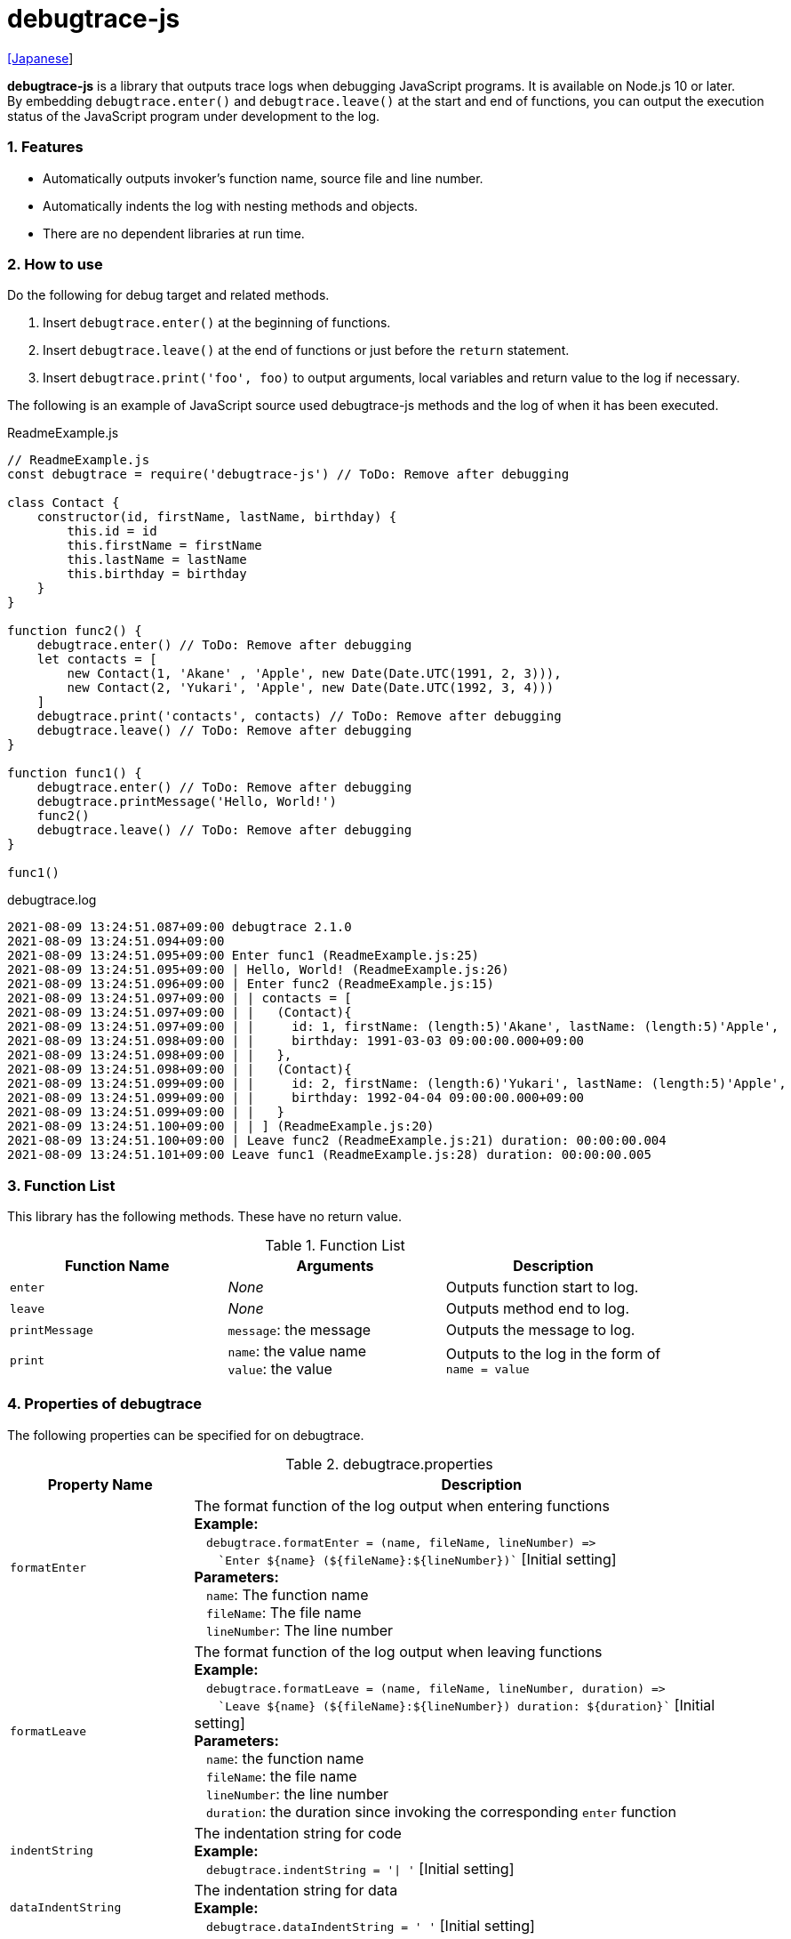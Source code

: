 = debugtrace-js

link:README_ja.asciidoc[[Japanese]]

*debugtrace-js* is a library that outputs trace logs when debugging JavaScript programs. It is available on Node.js 10 or later. +
By embedding `debugtrace.enter()` and `debugtrace.leave()` at the start and end of functions, you can output the execution status of the JavaScript program under development to the log.

=== 1. Features

* Automatically outputs invoker's function name, source file and line number.
* Automatically indents the log with nesting methods and objects.
* There are no dependent libraries at run time.

=== 2. How to use

Do the following for debug target and related methods.

. Insert `debugtrace.enter()` at the beginning of functions.
. Insert `debugtrace.leave()` at the end of functions or just before the `return` statement.
. Insert `debugtrace.print('foo', foo)` to output arguments, local variables and return value to the log if necessary.

The following is an example of JavaScript source used debugtrace-js methods and the log of when it has been executed.

[source,javascript]
.ReadmeExample.js
----
// ReadmeExample.js
const debugtrace = require('debugtrace-js') // ToDo: Remove after debugging

class Contact {
    constructor(id, firstName, lastName, birthday) {
        this.id = id
        this.firstName = firstName
        this.lastName = lastName
        this.birthday = birthday
    }
}

function func2() {
    debugtrace.enter() // ToDo: Remove after debugging
    let contacts = [
        new Contact(1, 'Akane' , 'Apple', new Date(Date.UTC(1991, 2, 3))),
        new Contact(2, 'Yukari', 'Apple', new Date(Date.UTC(1992, 3, 4)))
    ]
    debugtrace.print('contacts', contacts) // ToDo: Remove after debugging
    debugtrace.leave() // ToDo: Remove after debugging
}

function func1() {
    debugtrace.enter() // ToDo: Remove after debugging
    debugtrace.printMessage('Hello, World!')
    func2()
    debugtrace.leave() // ToDo: Remove after debugging
}

func1()
----

.debugtrace.log
----
2021-08-09 13:24:51.087+09:00 debugtrace 2.1.0
2021-08-09 13:24:51.094+09:00
2021-08-09 13:24:51.095+09:00 Enter func1 (ReadmeExample.js:25)
2021-08-09 13:24:51.095+09:00 | Hello, World! (ReadmeExample.js:26)
2021-08-09 13:24:51.096+09:00 | Enter func2 (ReadmeExample.js:15)
2021-08-09 13:24:51.097+09:00 | | contacts = [
2021-08-09 13:24:51.097+09:00 | |   (Contact){
2021-08-09 13:24:51.097+09:00 | |     id: 1, firstName: (length:5)'Akane', lastName: (length:5)'Apple',
2021-08-09 13:24:51.098+09:00 | |     birthday: 1991-03-03 09:00:00.000+09:00
2021-08-09 13:24:51.098+09:00 | |   },
2021-08-09 13:24:51.098+09:00 | |   (Contact){
2021-08-09 13:24:51.099+09:00 | |     id: 2, firstName: (length:6)'Yukari', lastName: (length:5)'Apple',
2021-08-09 13:24:51.099+09:00 | |     birthday: 1992-04-04 09:00:00.000+09:00
2021-08-09 13:24:51.099+09:00 | |   }
2021-08-09 13:24:51.100+09:00 | | ] (ReadmeExample.js:20)
2021-08-09 13:24:51.100+09:00 | Leave func2 (ReadmeExample.js:21) duration: 00:00:00.004
2021-08-09 13:24:51.101+09:00 Leave func1 (ReadmeExample.js:28) duration: 00:00:00.005
----

=== 3. Function List

This library has the following methods. These have no return value.

[options="header"]
.Function List
|===
|Function Name|Arguments|Description
|`enter`
|_None_
|Outputs function start to log.

|`leave`
|_None_
|Outputs method end to log.

|`printMessage`
|`message`: the message
|Outputs the message to log.

|`print`
|`name`: the value name +
`value`: the value
|Outputs to the log in the form of +
`name = value`

|===

=== 4. Properties of *debugtrace*

The following properties can be specified for on debugtrace.

[options="header", cols="2,8"]
.debugtrace.properties
|===
|Property Name|Description
|`formatEnter`
|The format function of the log output when entering functions +
[.small]#*Example:*# +
&#xa0;&#xa0; `debugtrace.formatEnter = (name, fileName, lineNumber) =&#x3e;` +
&#xa0;&#xa0; &#xa0;&#xa0; `&#96;Enter ${name} (${fileName}:${lineNumber})&#96;` [.small]#[Initial setting]# +
[.small]#*Parameters:*# +
&#xa0;&#xa0; `name`: The function name +
&#xa0;&#xa0; `fileName`:  The file name +
&#xa0;&#xa0; `lineNumber`: The line number

|`formatLeave`
|The format function of the log output when leaving functions +
[.small]#*Example:*# +
&#xa0;&#xa0; `debugtrace.formatLeave = (name, fileName, lineNumber, duration) =&#x3e;` +
&#xa0;&#xa0; &#xa0;&#xa0; `&#96;Leave ${name} (${fileName}:${lineNumber}) duration: ${duration}&#96;`  [.small]#[Initial setting]# +
[.small]#*Parameters:*# +
&#xa0;&#xa0; `name`: the function name +
&#xa0;&#xa0; `fileName`: the file name +
&#xa0;&#xa0; `lineNumber`: the line number +
&#xa0;&#xa0; `duration`: the duration since invoking the corresponding `enter` function

|`indentString`
|The indentation string for code +
[.small]#*Example:*# +
&#xa0;&#xa0; `debugtrace.indentString = '&#x7c; '` [.small]#[Initial setting]#

|`dataIndentString`
|The indentation string for data +
[.small]#*Example:*# +
&#xa0;&#xa0; `debugtrace.dataIndentString = '  '` [.small]#[Initial setting]#

|`limitString`
|The string to represent that it has exceeded the limit +
[.small]#*Example:*# +
&#xa0;&#xa0; `debugtrace.limitString = '\...'` [.small]#[Initial setting]#

|`cyclicReferenceString`
|The string to represent that the cyclic reference occurs +
[.small]#*Example:*# +
&#xa0;&#xa0; `debugtrace.cyclicReferenceString = '&#x2A;&#x2A;&#x2A; cyclic reference &#x2A;&#x2A;&#x2A;'` [.small]#[Initial setting]# +

|`varNameValueSeparator`
|The separator string between the variable name and value +
[.small]#*Example:*# +
&#xa0;&#xa0; `debugtrace.varNameValueSeparator = ' = '` [.small]#[Initial setting]# +

|`keyValueSeparator`
|The separator string between the key and value of Map object +
[.small]#*Example:*# +
&#xa0;&#xa0; `debugtrace.keyValueSeparator = ': '` [.small]#[Initial setting]# +

|`formatPrintSuffix`
|The format function for string added by the `print` function
[.small]#*Example:*# +
&#xa0;&#xa0; `debugtrace.formatPrintSuffix = (name, fileName, lineNumber) =&#x3e;` +
&#xa0;&#xa0;&#xa0;&#xa0; `&#96; (${fileName}:${lineNumber})&#96;` [.small]#[Initial setting]# +
[.small]#*Parameters:*# +
&#xa0;&#xa0; `name`: the function name [.small]#_(Not used by default)_# +
&#xa0;&#xa0; `fileName`: the file name +
&#xa0;&#xa0; `lineNumber`: the line number

|`formatLength`
|The format function for array and string length +
[.small]#*Example:*# +
&#xa0;&#xa0; `debugtrace.formatLength = length =&#x3e; &#96;length:${length}&#96;` [.small]#[Initial setting]# +
[.small]#*Parameters:*# +
&#xa0;&#xa0; `length`: number of elements or string length

|`formatSize`
|The format function for `Map` and `Set` +
[.small]#*Example:*# +
&#xa0;&#xa0; `debugtrace.formatSize = size =&#x3e; &#96;size:${size}&#96;` [.small]#[Initial setting]# +
[.small]#*Parameters:*# +
&#xa0;&#xa0; `size`: number of elements

|`minimumOutputLengthAndSize`
|The minimum value to output the number of elements of array, `Map` and `Set` +
[.small]#*Example:*# +
&#xa0;&#xa0; `debugtrace.minimumOutputLengthAndSize = 5` [.small]#[Initial setting]#

|`minimumOutputStringLength`
|The minimum value to output the length of string +
[.small]#*Example:*# +
&#xa0;&#xa0; `debugtrace.minimumOutputStringLength = 5` [.small]#[Initial setting]#

|`formatDate`
|The format function for `Date` +
[.small]#*Example:*# +
&#xa0;&#xa0; `debugtrace.formatDate = date =&#x3e; {` +
&#xa0;&#xa0;&#xa0;&#xa0; `let timezoneOffset = date.getTimezoneOffset()` +
&#xa0;&#xa0;&#xa0;&#xa0; `const offsetSign = timezoneOffset < 0 ? &#x27;+&#x27; : &#x27;-&#x27;` +
&#xa0;&#xa0;&#xa0;&#xa0; `if (timezoneOffset < 0)` +
&#xa0;&#xa0;&#xa0;&#xa0;&#xa0;&#xa0; `timezoneOffset = -timezoneOffset` +
&#xa0;&#xa0;&#xa0;&#xa0; `const str =&#xa0;date.getFullYear() + &#x27;-&#x27; +` +
&#xa0;&#xa0;&#xa0;&#xa0;&#xa0;&#xa0; `(&#x27;0&#x27;&#xa0;+ (date.getMonth&#xa0;() + 1 )).slice(-2) + &#x27;-&#x27; +` +
&#xa0;&#xa0;&#xa0;&#xa0;&#xa0;&#xa0; `(&#x27;0&#x27;&#xa0;+&#xa0;date.getDate&#xa0; ()&#xa0;&#xa0;&#xa0;).slice(-2) + &#x27; &#x27; +` +
&#xa0;&#xa0;&#xa0;&#xa0;&#xa0;&#xa0; `(&#x27;0&#x27;&#xa0;+&#xa0;date.getHours&#xa0;()&#xa0;&#xa0;&#xa0;).slice(-2) + &#x27;:&#x27; +` +
&#xa0;&#xa0;&#xa0;&#xa0;&#xa0;&#xa0; `(&#x27;0&#x27;&#xa0;+&#xa0;date.getMinutes()&#xa0;&#xa0;&#xa0;).slice(-2) + &#x27;:&#x27; +` +
&#xa0;&#xa0;&#xa0;&#xa0;&#xa0;&#xa0; `(&#x27;0&#x27;&#xa0;+&#xa0;date.getSeconds()&#xa0;&#xa0;&#xa0;).slice(-2) + &#x27;.&#x27; +` +
&#xa0;&#xa0;&#xa0;&#xa0;&#xa0;&#xa0; `(&#x27;00&#x27; +&#xa0;date.getMilliseconds() ).slice(-3) + offsetSign +` +
&#xa0;&#xa0;&#xa0;&#xa0;&#xa0;&#xa0; `(&#x27;0&#x27;&#xa0;+&#xa0;Math.floor(timezoneOffset / 60)).slice(-2) + &#x27;:&#x27; +` +
&#xa0;&#xa0;&#xa0;&#xa0;&#xa0;&#xa0; `(&#x27;0&#x27;&#xa0;+&#xa0;timezoneOffset % 60).slice(-2)` +
&#xa0;&#xa0;&#xa0;&#xa0; `return str` +
&#xa0;&#xa0; `}` [.small]#[Initial setting]# +
[.small]#*Parameters:*# +
&#xa0;&#xa0; `date`: a `Date`

|`formatTime`
|The format function for `duration` of `formatLeave` +
[.small]#*Example:*# +
&#xa0;&#xa0; `debugtrace.formatTime = date =&#x3e;` +
&#xa0;&#xa0;&#xa0;&#xa0; `(&#x27;0&#x27;  +  date.getUTCHours  ()     ).slice(-2) + &#x27;:&#x27; +` +
&#xa0;&#xa0;&#xa0;&#xa0; `(&#x27;0&#x27;  +  date.getUTCMinutes()     ).slice(-2) + &#x27;:&#x27; +` +
&#xa0;&#xa0;&#xa0;&#xa0; `(&#x27;0&#x27;  +  date.getUTCSeconds()     ).slice(-2) + &#x27;.&#x27; +` +
&#xa0;&#xa0;&#xa0;&#xa0; `(&#x27;00&#x27; +  date.getUTCMilliseconds()).slice(-3)` [.small]#[Initial setting]# +
[.small]#*Parameters:*# +
&#xa0;&#xa0; `date`: a duration

|`formatLogDate`
|The format function for the log date and time +
[.small]#*Example:*# +
&#xa0;&#xa0; [.small]#_See_# `formatDate` +
[.small]#*Parameters:*# +
&#xa0;&#xa0; `date`: a log `Date`

|`maximumDataOutputWidth`
|The minimum value to output the length of string +
[.small]#*Example:*# +
&#xa0;&#xa0; `debugtrace.maximumDataOutputWidth = 70` [.small]#[Initial setting]#

|`collectionLimit`
|The limit value of elements for array, `Map` and `Set` to output +
[.small]#*Example:*# +
&#xa0;&#xa0; `debugtrace.collectionLimit = 512` [.small]#[Initial setting]#

|`stringLimit`
|The limit value of characters for string to output +
[.small]#*Example:*# +
&#xa0;&#xa0; `debugtrace.stringLimit = 8192` [.small]#[Initial setting]#

|`reflectionNestLimit`
|The limit value for reflection nesting +
[.small]#*Example:*# +
&#xa0;&#xa0; `debugtrace.reflectionNestLimit = 4` [.small]#[Initial setting]#

|`basicPrint` +
[.small]#(since 2.1.0)#
|The basic print function +
[.small]#*Example:*# +
&#xa0;&#xa0; `debugtrace.basicPrint = console.log` [.small]#[Initial setting]# +
&#xa0;&#xa0; `debugtrace.basicPrint = console.eror` [.small]#[Output to stderr]#

|===

=== 5. License

link:LICENSE.txt[The MIT License (MIT)]

_(C) 2015 Masato Kokubo_

=== 6. Release Notes

==== debugtrace-js 2.1.0 [.small .gray]#- August 9, 2021#

* Improved function output (output only the first line of the function definition)
* Added the `basicPrint` function
* Improved the line break handling of data output

==== debugtrace-js 2.0.0 [.small .gray]#- August 2, 2020#

* Supported Node.js 10 or later
* Improved the line break handling of data output
